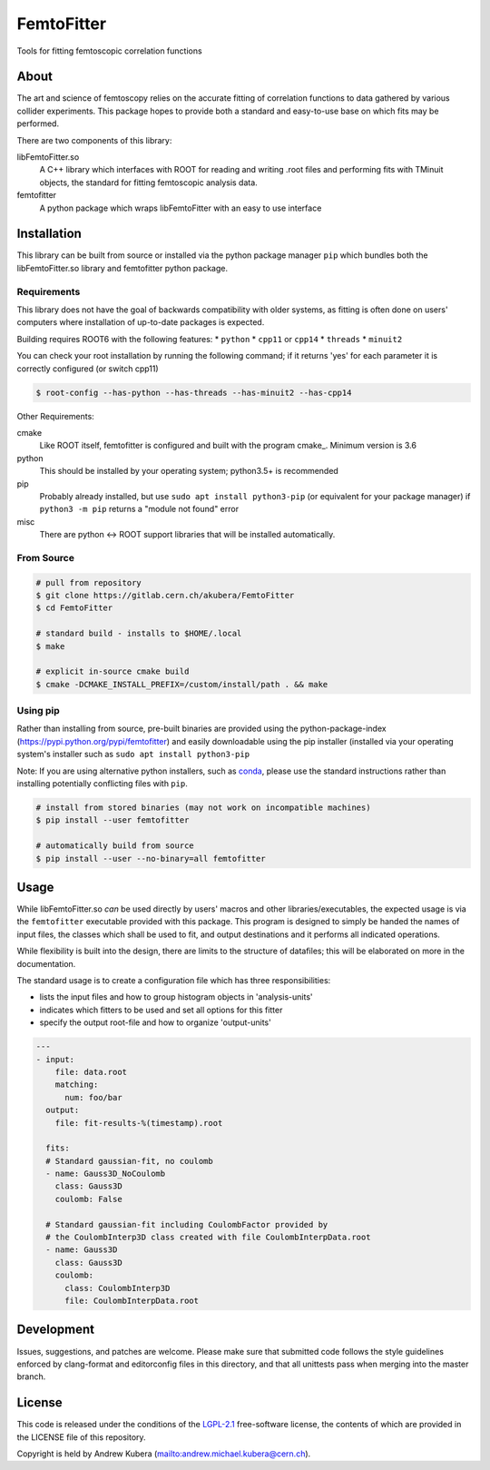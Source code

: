 ===========
FemtoFitter
===========

Tools for fitting femtoscopic correlation functions


About
-----

The art and science of femtoscopy relies on the accurate fitting of correlation
functions to data gathered by various collider experiments.
This package hopes to provide both a standard and easy-to-use base on which fits
may be performed.

There are two components of this library:

libFemtoFitter.so
  A C++ library which interfaces with ROOT for reading and writing .root files
  and performing fits with TMinuit objects, the standard for fitting femtoscopic
  analysis data.

femtofitter
    A python package which wraps libFemtoFitter with an easy to use interface


Installation
------------

This library can be built from source or installed via the python package manager
``pip`` which bundles both the libFemtoFitter.so library and femtofitter python
package.

Requirements
~~~~~~~~~~~~

This library does not have the goal of backwards compatibility with older systems,
as fitting is often done on users' computers where installation of up-to-date
packages is expected.

Building requires ROOT6 with the following features:
* ``python``
* ``cpp11`` or ``cpp14``
* ``threads``
* ``minuit2``

You can check your root installation by running the following command; if it
returns 'yes' for each parameter it is correctly configured (or switch cpp11)

.. code:: bash

    $ root-config --has-python --has-threads --has-minuit2 --has-cpp14

Other Requirements:

cmake
  Like ROOT itself, femtofitter is configured and built with the program cmake_.
  Minimum version is 3.6

python
  This should be installed by your operating system; python3.5+ is recommended

pip
  Probably already installed, but use ``sudo apt install python3-pip`` (or
  equivalent for your package manager) if ``python3 -m pip`` returns a "module
  not found" error

misc
  There are python <-> ROOT support libraries that will be installed automatically.

From Source
~~~~~~~~~~~

.. code:: bash

    # pull from repository
    $ git clone https://gitlab.cern.ch/akubera/FemtoFitter
    $ cd FemtoFitter

    # standard build - installs to $HOME/.local
    $ make

    # explicit in-source cmake build
    $ cmake -DCMAKE_INSTALL_PREFIX=/custom/install/path . && make


Using pip
~~~~~~~~~

Rather than installing from source, pre-built binaries are provided using the
python-package-index (https://pypi.python.org/pypi/femtofitter) and easily
downloadable using the pip installer (installed via your operating system's
installer such as ``sudo apt install python3-pip``

Note: If you are using alternative python installers, such as conda_, please
use the standard instructions rather than installing potentially conflicting
files with ``pip``.

.. code:: bash

    # install from stored binaries (may not work on incompatible machines)
    $ pip install --user femtofitter

    # automatically build from source
    $ pip install --user --no-binary=all femtofitter


Usage
-----

While libFemtoFitter.so *can* be used directly by users' macros and other
libraries/executables, the expected usage is via the ``femtofitter`` executable
provided with this package.
This program is designed to simply be handed the names of input files, the
classes which shall be used to fit, and output destinations and it performs all
indicated operations.

While flexibility is built into the design, there are limits to the structure
of datafiles; this will be elaborated on more in the documentation.

The standard usage is to create a configuration file which has three responsibilities:

* lists the input files and how to group histogram objects in 'analysis-units'
* indicates which fitters to be used and set all options for this fitter
* specify the output root-file and how to organize 'output-units'


.. code:: yaml

   ---
   - input:
       file: data.root
       matching:
         num: foo/bar
     output:
       file: fit-results-%(timestamp).root

     fits:
     # Standard gaussian-fit, no coulomb
     - name: Gauss3D_NoCoulomb
       class: Gauss3D
       coulomb: False

     # Standard gaussian-fit including CoulombFactor provided by
     # the CoulombInterp3D class created with file CoulombInterpData.root
     - name: Gauss3D
       class: Gauss3D
       coulomb:
         class: CoulombInterp3D
         file: CoulombInterpData.root


Development
-----------

Issues, suggestions, and patches are welcome.
Please make sure that submitted code follows the style guidelines enforced by
clang-format and editorconfig files in this directory, and that all unittests
pass when merging into the master branch.


License
-------

This code is released under the conditions of the LGPL-2.1_ free-software
license, the contents of which are provided in the LICENSE file of this
repository.

Copyright is held by Andrew Kubera (mailto:andrew.michael.kubera@cern.ch).


.. _conda: https://conda.io/docs/
.. _LGPL-2.1: https://opensource.org/licenses/LGPL-2.1

